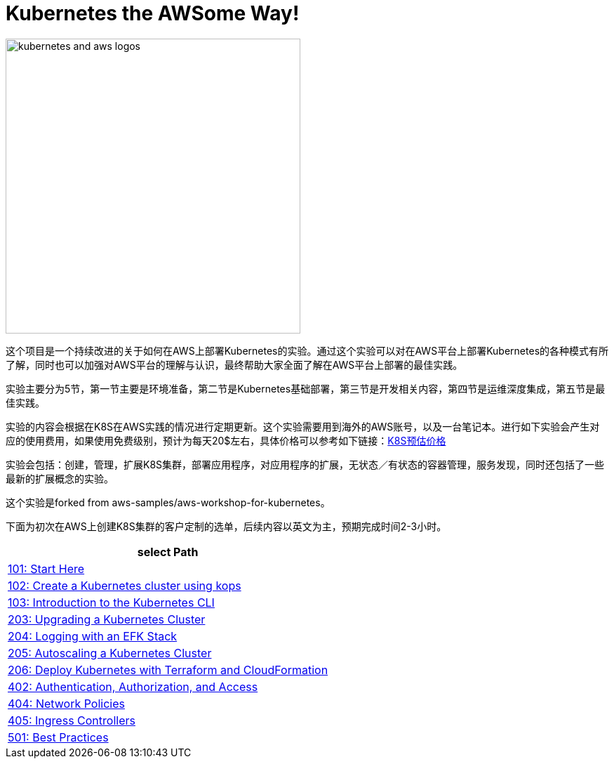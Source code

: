 = Kubernetes the AWSome Way!

:icons:
:linkattrs:
:imagesdir: resources/images

image:kubernetes-aws-smile.png[alt="kubernetes and aws logos", align="center",width=420]


这个项目是一个持续改进的关于如何在AWS上部署Kubernetes的实验。通过这个实验可以对在AWS平台上部署Kubernetes的各种模式有所了解，同时也可以加强对AWS平台的理解与认识，最终帮助大家全面了解在AWS平台上部署的最佳实践。

实验主要分为5节，第一节主要是环境准备，第二节是Kubernetes基础部署，第三节是开发相关内容，第四节是运维深度集成，第五节是最佳实践。

实验的内容会根据在K8S在AWS实践的情况进行定期更新。这个实验需要用到海外的AWS账号，以及一台笔记本。进行如下实验会产生对应的使用费用，如果使用免费级别，预计为每天20$左右，具体价格可以参考如下链接：link:https://calculator.s3.amazonaws.com/index.html#r=FRA&s=EC2&key=calc-E6DBD6F1-C45D-4827-93F8-D9B18C5994B0[K8S预估价格]

实验会包括：创建，管理，扩展K8S集群，部署应用程序，对应用程序的扩展，无状态／有状态的容器管理，服务发现，同时还包括了一些最新的扩展概念的实验。

这个实验是forked from aws-samples/aws-workshop-for-kubernetes。

下面为初次在AWS上创建K8S集群的客户定制的选单，后续内容以英文为主，预期完成时间2-3小时。

[cols="1*^",grid="cols",options="header"]
|=====
|anchor:select[select Path]select Path
|link:01-path-basics/101-start-here[101: Start Here]
|link:01-path-basics/102-your-first-cluster[102: Create a Kubernetes cluster using kops]
|link:01-path-basics/103-kubernetes-concepts[103: Introduction to the Kubernetes CLI]
|link:02-path-working-with-clusters/203-cluster-upgrades[203: Upgrading a Kubernetes Cluster]
|link:02-path-working-with-clusters/204-cluster-logging-with-EFK[204: Logging with an EFK Stack]
|link:02-path-working-with-clusters/205-cluster-autoscaling[205: Autoscaling a Kubernetes Cluster]
|link:02-path-working-with-clusters/206-cloudformation-and-terraform[206: Deploy Kubernetes with Terraform and CloudFormation]
|link:04-path-security-and-networking/402-authentication-and-authorization[402: Authentication, Authorization, and Access]
|link:04-path-security-and-networking/404-network-policies[404: Network Policies]
|link:04-path-security-and-networking/405-ingress-controllers[405: Ingress Controllers]
|link:05-path-next-steps/501-k8s-best-practices[501: Best Practices]
|=====
